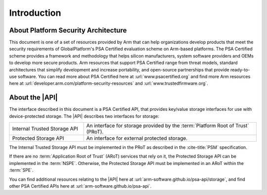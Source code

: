 ﻿.. SPDX-FileCopyrightText: Copyright 2018-2019, 2022,2025 Arm Limited and/or its affiliates <open-source-office@arm.com>
.. SPDX-License-Identifier: CC-BY-SA-4.0 AND LicenseRef-Patent-license

.. _intro:

Introduction
============

About Platform Security Architecture
------------------------------------

This document is one of a set of resources provided by Arm that can help organizations develop products that meet the security requirements of GlobalPlatform's PSA Certified evaluation scheme on Arm-based platforms. The PSA Certified scheme provides a framework and methodology that helps silicon manufacturers, system software providers and OEMs to develop more secure products. Arm resources that support PSA Certified range from threat models, standard architectures that simplify development and increase portability, and open-source partnerships that provide ready-to-use software. You can read more about PSA Certified here at :url:`www.psacertified.org` and find more Arm resources here at :url:`developer.arm.com/platform-security-resources` and :url:`www.trustedfirmware.org`.

About the |API|
---------------

The interface described in this document is a PSA Certified API, that provides key/value storage interfaces for use with device-protected storage. The |API| describes two interfaces for storage:

.. csv-table::
    :widths: 3 7

    Internal Trusted Storage API, An interface for storage provided by the :term:`Platform Root of Trust` (PRoT).
    Protected Storage API, An interface for external protected storage.

The Internal Trusted Storage API must be implemented in the PRoT as described in the :cite-title:`PSM` specification.

If there are no :term:`Application Root of Trust` (ARoT) services that rely on it, the Protected Storage API can be implemented in the :term:`NSPE`. Otherwise, the Protected Storage API must be implemented in an ARoT within the :term:`SPE`.

You can find additional resources relating to the |API| here at :url:`arm-software.github.io/psa-api/storage`, and find other PSA Certified APIs here at :url:`arm-software.github.io/psa-api`.
